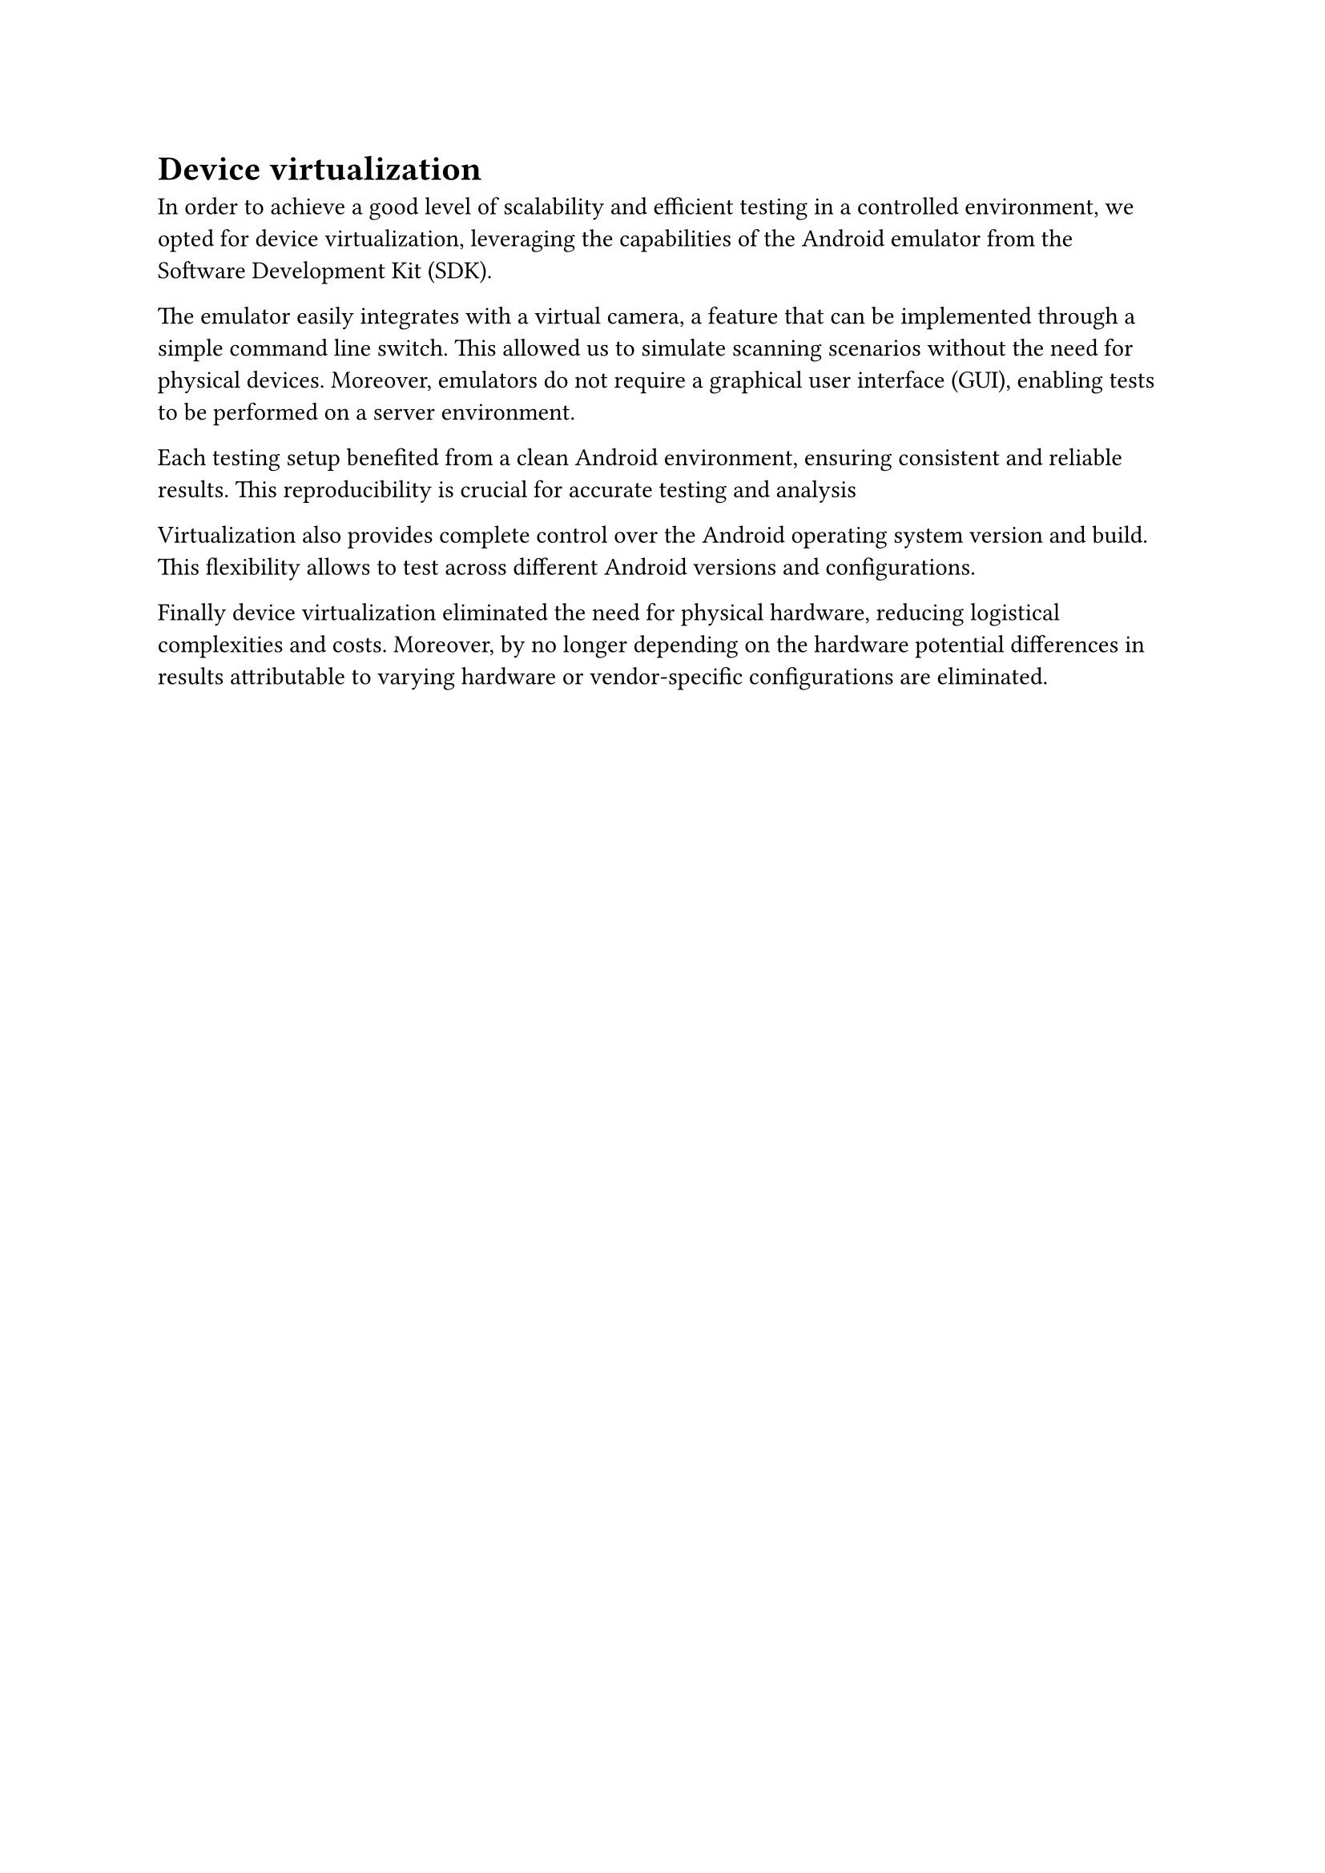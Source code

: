 = Device virtualization <device_virtualization>

In order to achieve a good level of scalability and efficient testing in a controlled environment, we opted for device virtualization, leveraging the capabilities of the Android emulator from the Software Development Kit (SDK).

The emulator easily integrates with a virtual camera, a feature that can be implemented through a simple command line switch. This allowed us to simulate scanning scenarios without the need for physical devices. Moreover, emulators do not require a graphical user interface (GUI), enabling tests to be performed on a server environment.

Each testing setup benefited from a clean Android environment, ensuring consistent and reliable results. This reproducibility is crucial for accurate testing and analysis

Virtualization also provides complete control over the Android operating system version and build. This flexibility allows to test across different Android versions and configurations.

Finally device virtualization eliminated the need for physical hardware, reducing logistical complexities and costs. Moreover, by no longer depending on the hardware potential differences in results attributable to varying hardware or vendor-specific configurations are eliminated.